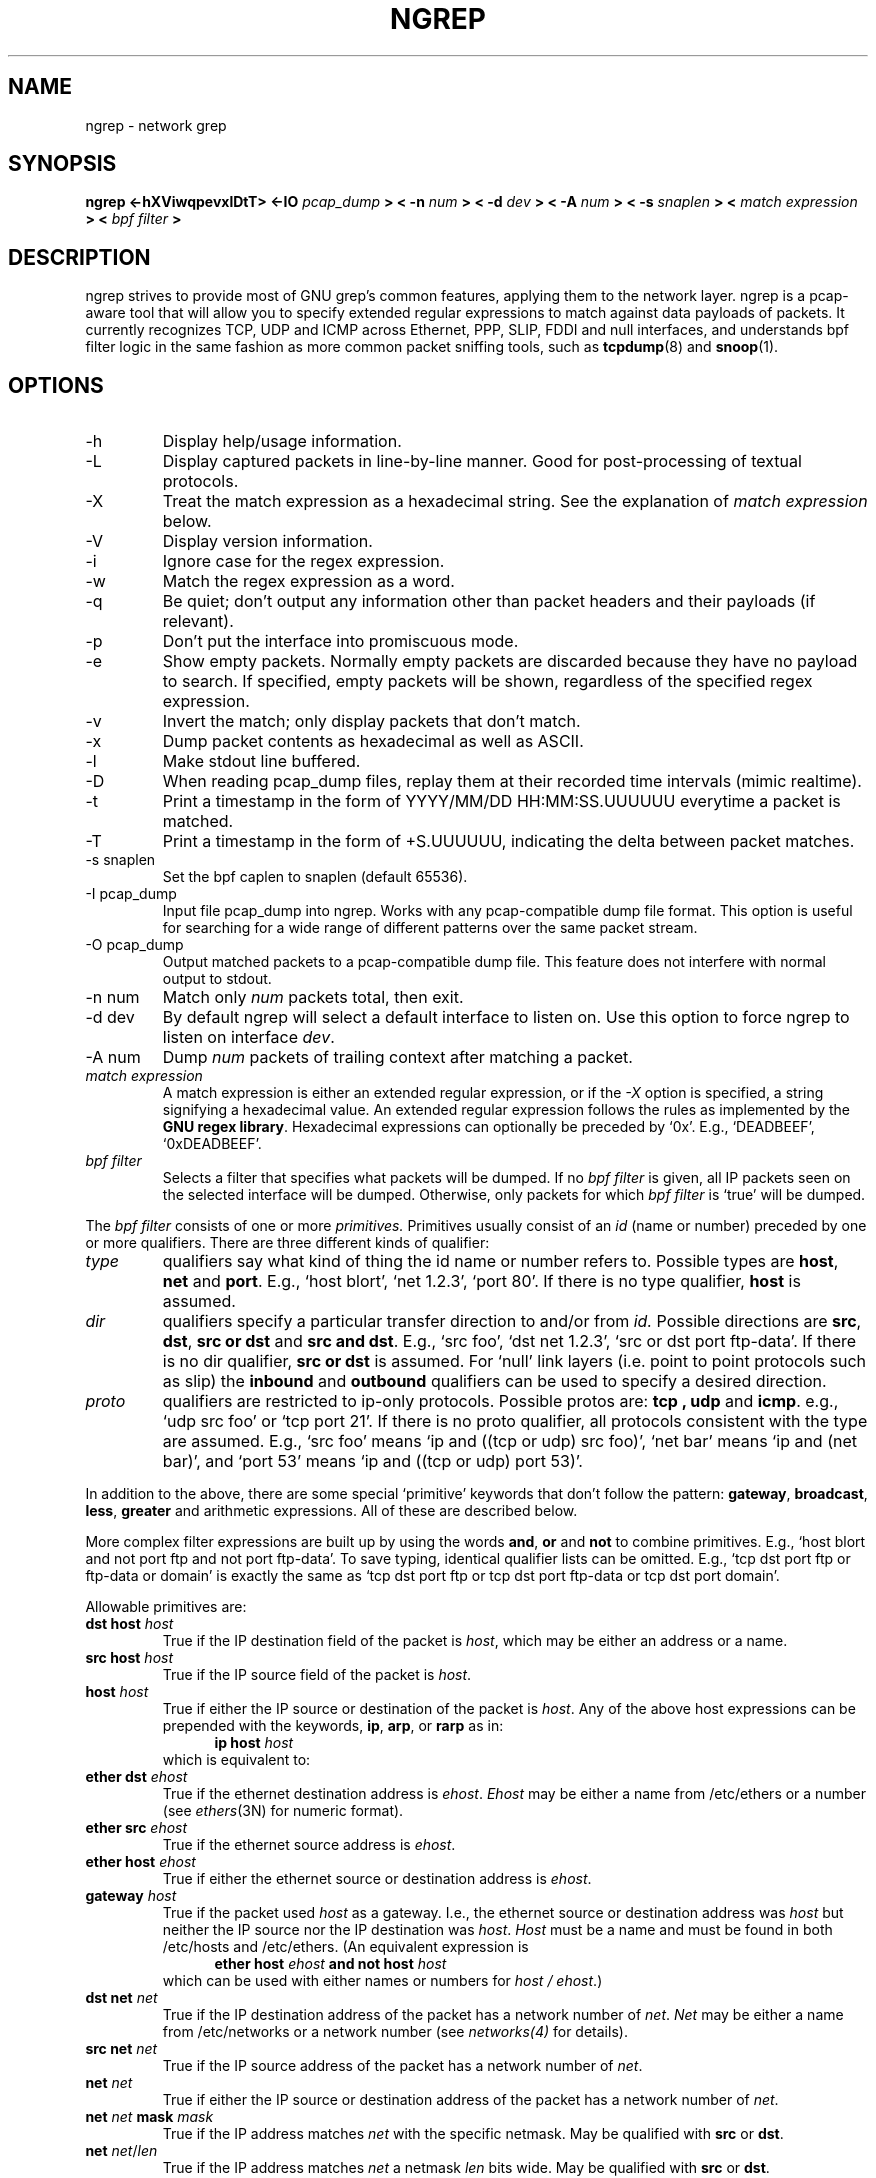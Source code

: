 .\" $Id$
.\" 
.\" All content, except portions of the bpf filter explanation, are:
.\"
.\" Copyright (c) 2001  Jordan Ritter <jpr5@darkridge.com> 
.\"
.\" Please refer to the COPYRIGHT file for more information.  

.TH NGREP 8 "December 2001" Linux "User Manuals"

.SH NAME

ngrep \- network grep

.SH SYNOPSIS

.B ngrep <-hXViwqpevxlDtT> <-IO 
.I pcap_dump
.B > < -n
.I num
.B > < -d 
.I dev
.B > < -A 
.I num
.B > < -s 
.I snaplen
.B > < 
.I match expression
.B > < 
.I bpf filter
.B >

.SH DESCRIPTION

ngrep strives to provide most of GNU grep's common features, applying
them to the network layer.  ngrep is a pcap-aware tool that will allow
you to specify extended regular expressions to match against data
payloads of packets.  It currently recognizes TCP, UDP and ICMP across
Ethernet, PPP, SLIP, FDDI and null interfaces, and understands bpf
filter logic in the same fashion as more common packet sniffing tools,
such as
.BR tcpdump (8)
and 
.BR snoop (1).


.SH OPTIONS
.IP -h
Display help/usage information.

.IP -L
Display captured packets in line-by-line manner. Good for post-processing
of textual protocols.

.IP -X
Treat the match expression as a hexadecimal string.  See the
explanation of \fImatch expression\fP below.

.IP -V
Display version information.

.IP -i 
Ignore case for the regex expression. 

.IP -w
Match the regex expression as a word.

.IP -q 
Be quiet; don't output any information other than packet headers and
their payloads (if relevant).

.IP -p
Don't put the interface into promiscuous mode.

.IP -e 
Show empty packets.  Normally empty packets are discarded because they
have no payload to search.  If specified, empty packets will be shown,
regardless of the specified regex expression.

.IP -v 
Invert the match; only display packets that don't match.

.IP -x
Dump packet contents as hexadecimal as well as ASCII.

.IP -l
Make stdout line buffered.

.IP -D
When reading pcap_dump files, replay them at their recorded time
intervals (mimic realtime).  

.IP -t
Print a timestamp in the form of YYYY/MM/DD HH:MM:SS.UUUUUU everytime
a packet is matched.

.IP -T 
Print a timestamp in the form of +S.UUUUUU, indicating the delta 
between packet matches.

.IP "-s snaplen"
Set the bpf caplen to snaplen (default 65536).

.IP "-I pcap_dump"
Input file pcap_dump into ngrep.  Works with any pcap-compatible dump
file format.  This option is useful for searching for a wide range of
different patterns over the same packet stream.

.IP "-O pcap_dump"
Output matched packets to a pcap-compatible dump file.  This feature
does not interfere with normal output to stdout.

.IP "-n num"
Match only
.I \fInum\fP
packets total, then exit.

.IP "-d dev"
By default ngrep will select a default interface to listen on.  Use
this option to force ngrep to listen on interface \fIdev\fP.

.IP "-A num"
Dump \fInum\fP packets of trailing context after matching a packet. 

.IP "\fI match expression\fP"
A match expression is either an extended regular expression, or if the
\fI-X\fP option is specified, a string signifying a hexadecimal value.
An extended regular expression follows the rules as implemented by the
.B GNU regex 
.BR library .
Hexadecimal expressions can optionally be preceded by `0x'.  E.g.,
`DEADBEEF', `0xDEADBEEF'.

.IP "\fI bpf filter\fP"
Selects a filter that specifies what packets will be dumped.  If no
\fIbpf filter\fP is given, all IP packets seen on the selected
interface will be dumped.  Otherwise, only packets for which \fIbpf
filter\fP is `true' will be dumped.
.LP
The \fIbpf filter\fP consists of one or more
.I primitives.
Primitives usually consist of an
.I id
(name or number) preceded by one or more qualifiers.  There are three
different kinds of qualifier:
.IP \fItype\fP
qualifiers say what kind of thing the id name or number refers to.
Possible types are
.BR host ,
.B net
and
.BR port .
E.g., `host blort', `net 1.2.3', `port 80'.  If there is no type
qualifier,
.B host
is assumed.
.IP \fIdir\fP
qualifiers specify a particular transfer direction to and/or from
.I id.
Possible directions are
.BR src ,
.BR dst ,
.B "src or dst"
and
.B "src and"
.BR dst .
E.g., `src foo', `dst net 1.2.3', `src or dst port ftp-data'.  If
there is no dir qualifier,
.B "src or dst"
is assumed.
For `null' link layers (i.e. point to point protocols such as slip) the
.B inbound
and
.B outbound
qualifiers can be used to specify a desired direction.
.IP \fIproto\fP
qualifiers are restricted to ip-only protocols.  Possible protos are:
.B tcp ,
.B udp
and
.BR icmp .
e.g., `udp src foo' or `tcp port 21'.  If there is no proto qualifier,
all protocols consistent with the type are assumed.  E.g., `src foo'
means `ip and ((tcp or udp) src foo)', `net bar' means `ip and (net
bar)', and `port 53' means `ip and ((tcp or udp) port 53)'.
.LP
In addition to the above, there are some special `primitive' keywords
that don't follow the pattern:
.BR gateway ,
.BR broadcast ,
.BR less ,
.B greater
and arithmetic expressions.  All of these are described below.
.LP
More complex filter expressions are built up by using the words
.BR and ,
.B or
and
.B not
to combine primitives.  E.g., `host blort and not port ftp and not
port ftp-data'.  To save typing, identical qualifier lists can be
omitted.  E.g., `tcp dst port ftp or ftp-data or domain' is exactly
the same as `tcp dst port ftp or tcp dst port ftp-data or tcp dst port
domain'.
.LP
Allowable primitives are:

.IP "\fBdst host \fIhost\fR"
True if the IP destination field of the packet is \fIhost\fP,
which may be either an address or a name.

.IP "\fBsrc host \fIhost\fR"
True if the IP source field of the packet is \fIhost\fP.

.IP "\fBhost \fIhost\fP"
True if either the IP source or destination of the packet is \fIhost\fP.
Any of the above host expressions can be prepended with the keywords,
\fBip\fP, \fBarp\fP, or \fBrarp\fP as in:
.in +.5i
.nf
\fBip host \fIhost\fR
.fi
.in -.5i
which is equivalent to:
.in +.5i


.IP "\fBether dst \fIehost\fP"
True if the ethernet destination address is \fIehost\fP.  \fIEhost\fP
may be either a name from /etc/ethers or a number (see
.IR ethers (3N)
for numeric format).
.IP "\fBether src \fIehost\fP"
True if the ethernet source address is \fIehost\fP.
.IP "\fBether host \fIehost\fP"
True if either the ethernet source or destination address is \fIehost\fP.

.IP "\fBgateway\fP \fIhost\fP"
True if the packet used \fIhost\fP as a gateway.  I.e., the ethernet
source or destination address was \fIhost\fP but neither the IP source
nor the IP destination was \fIhost\fP.  \fIHost\fP must be a name and
must be found in both /etc/hosts and /etc/ethers.  (An equivalent
expression is
.in +.5i
.nf
\fBether host \fIehost \fBand not host \fIhost\fR
.fi
.in -.5i
which can be used with either names or numbers for \fIhost / ehost\fP.)

.IP "\fBdst net \fInet\fR"
True if the IP destination address of the packet has a network
number of \fInet\fP. \fINet\fP may be either a name from /etc/networks
or a network number (see \fInetworks(4)\fP for details).

.IP "\fBsrc net \fInet\fR"
True if the IP source address of the packet has a network
number of \fInet\fP.

.IP "\fBnet \fInet\fR"
True if either the IP source or destination address of the packet has a network
number of \fInet\fP.

.IP "\fBnet \fInet\fR \fBmask \fImask\fR"
True if the IP address matches \fInet\fR with the specific netmask.
May be qualified with \fBsrc\fR or \fBdst\fR.

.IP "\fBnet \fInet\fR/\fIlen\fR"
True if the IP address matches \fInet\fR a netmask \fIlen\fR bits wide.
May be qualified with \fBsrc\fR or \fBdst\fR.

.IP "\fBdst port \fIport\fR"
True if the packet is ip/tcp or ip/udp and has a
destination port value of \fIport\fP.
The \fIport\fP can be a number or a name used in /etc/services (see
.IR tcp (4P)
and
.IR udp (4P)).
If a name is used, both the port
number and protocol are checked.  If a number or ambiguous name is used,
only the port number is checked (e.g., \fBdst port 513\fR will print both
tcp/login traffic and udp/who traffic, and \fBport domain\fR will print
both tcp/domain and udp/domain traffic).

.IP "\fBsrc port \fIport\fR"
True if the packet has a source port value of \fIport\fP.

.IP "\fBport \fIport\fR"
True if either the source or destination port of the packet is \fIport\fP.
Any of the above port expressions can be prepended with the keywords,
\fBtcp\fP or \fBudp\fP, as in:
.in +.5i
.nf
\fBtcp src port \fIport\fR
.fi
.in -.5i
which matches only tcp packets whose source port is \fIport\fP.

.IP "\fBless \fIlength\fR"
True if the packet has a length less than or equal to \fIlength\fP.
This is equivalent to:
.in +.5i
.nf
\fBlen <= \fIlength\fP.
.fi
.in -.5i

.IP "\fBgreater \fIlength\fR"
True if the packet has a length greater than or equal to \fIlength\fP.
This is equivalent to:
.in +.5i
.nf
\fBlen >= \fIlength\fP.
.fi
.in -.5i

.IP "\fBip proto \fIprotocol\fR"
True if the packet is an ip packet (see
.IR ip (4P))
of protocol type \fIprotocol\fP.  \fIProtocol\fP can be a number or
one of the names \fItcp\fP, \fIudp\fP or \fIicmp\fP.  Note that the
identifiers \fItcp\fP and \fIudp\fP are also keywords and must be
escaped via backslash (\\), which is \\\\ in the C-shell.

.IP "\fBip broadcast\fR"
True if the packet is an IP broadcast packet.  It checks for both
the all-zeroes and all-ones broadcast conventions, and looks up
the local subnet mask.

.IP "\fBip multicast\fR"
True if the packet is an IP multicast packet.

.IP "\fBip\fR"
Abbreviation for:
.in +.5i
.nf
\fBether proto ip\fR
.fi
.IP  "\fBtcp\fR, \fBudp\fR, \fBicmp\fR"
Abbreviations for:
.in +.5i
.nf
\fBip proto \fIp\fR
.fi
.in -.5i
where \fIp\fR is one of the above protocols.
.IP  "\fIexpr relop expr\fR"
True if the relation holds, where \fIrelop\fR is one of >, <, >=, <=, =, !=,
and \fIexpr\fR is an arithmetic expression composed of integer constants
(expressed in standard C syntax), the normal binary operators
[+, -, *, /, &, |], a length operator, and special packet data accessors.
To access
data inside the packet, use the following syntax:
.in +.5i
.nf
\fIproto\fB [ \fIexpr\fB : \fIsize\fB ]\fR
.fi
.in -.5i
\fIProto\fR is one of \fBip, tcp, udp \fRor \fBicmp\fR, and
indicates the protocol layer for the index operation.  The byte
offset, relative to the indicated protocol layer, is given by
\fIexpr\fR.  \fISize\fR is optional and indicates the number of bytes
in the field of interest; it can be either one, two, or four, and
defaults to one.  The length operator, indicated by the keyword
\fBlen\fP, gives the length of the packet.

For example, `\fBether[0] & 1 != 0\fP' catches all multicast traffic.
The expression `\fBip[0] & 0xf != 5\fP'
catches all IP packets with options. The expression
`\fBip[6:2] & 0x1fff = 0\fP'
catches only unfragmented datagrams and frag zero of fragmented datagrams.
This check is implicitly applied to the \fBtcp\fP and \fBudp\fP
index operations.
For instance, \fBtcp[0]\fP always means the first
byte of the TCP \fIheader\fP, and never means the first byte of an
intervening fragment.
.LP
Primitives may be combined using:
.IP
A parenthesized group of primitives and operators
(parentheses are special to the Shell and must be escaped).
.IP
Negation (`\fB!\fP' or `\fBnot\fP').
.IP
Concatenation (`\fB&&\fP' or `\fBand\fP').
.IP
Alternation (`\fB||\fP' or `\fBor\fP').
.LP
Negation has highest precedence.
Alternation and concatenation have equal precedence and associate
left to right.  Note that explicit \fBand\fR tokens, not juxtaposition,
are now required for concatenation.
.LP
If an identifier is given without a keyword, the most recent keyword
is assumed.
For example,
.in +.5i
.nf
\fBnot host vs and ace\fR
.fi
.in -.5i
is short for
.in +.5i
.nf
\fBnot host vs and host ace\fR
.fi
.in -.5i
which should not be confused with
.in +.5i
.nf
\fBnot ( host vs or ace )\fR
.fi
.in -.5i
.LP
Expression arguments can be passed to ngrep as either a single
argument or as multiple arguments, whichever is more convenient.
Generally, if the expression contains Shell metacharacters, it is
easier to pass it as a single, quoted argument.  Multiple arguments
are concatenated with spaces before being parsed.



.SH DIAGNOSTICS

Errors from 
.B ngrep, libpcap,
and the
.B GNU regex library
are all output to stderr. 

.SH AUTHOR

Written by Jordan Ritter <jpr5@darkridge.com>.

.SH REPORTING BUGS

Send bug reports to the author.

.SH NOTES

ALL YOUR BASE ARE BELONG TO US.
